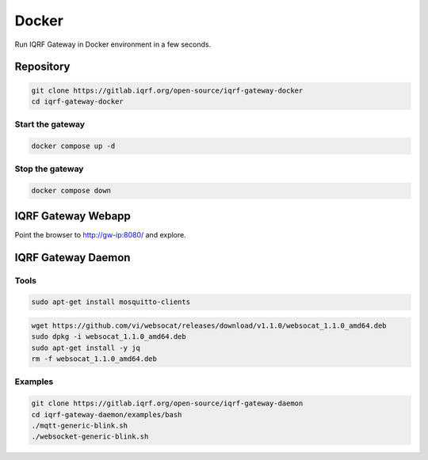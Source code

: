 ******
Docker
******

Run IQRF Gateway in Docker environment in a few seconds. 

Repository
##########

.. code-block:: bash

  git clone https://gitlab.iqrf.org/open-source/iqrf-gateway-docker
  cd iqrf-gateway-docker

Start the gateway
+++++++++++++++++

.. code-block:: bash

  docker compose up -d

Stop the gateway
++++++++++++++++

.. code-block:: bash

  docker compose down

IQRF Gateway Webapp
###################

Point the browser to http://gw-ip:8080/ and explore.

IQRF Gateway Daemon
###################

Tools
+++++

.. code-block:: bash

  sudo apt-get install mosquitto-clients

.. code-block:: bash

  wget https://github.com/vi/websocat/releases/download/v1.1.0/websocat_1.1.0_amd64.deb
  sudo dpkg -i websocat_1.1.0_amd64.deb
  sudo apt-get install -y jq
  rm -f websocat_1.1.0_amd64.deb

Examples
++++++++

.. code-block:: bash

  git clone https://gitlab.iqrf.org/open-source/iqrf-gateway-daemon
  cd iqrf-gateway-daemon/examples/bash
  ./mqtt-generic-blink.sh
  ./websocket-generic-blink.sh
